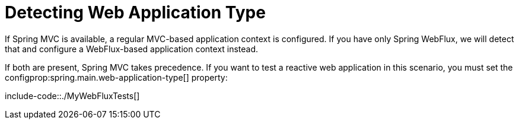 [[features.testing.spring-boot-applications.detecting-web-app-type]]
= Detecting Web Application Type
:page-section-summary-toc: 1

If Spring MVC is available, a regular MVC-based application context is configured.
If you have only Spring WebFlux, we will detect that and configure a WebFlux-based application context instead.

If both are present, Spring MVC takes precedence.
If you want to test a reactive web application in this scenario, you must set the configprop:spring.main.web-application-type[] property:

include-code::./MyWebFluxTests[]




